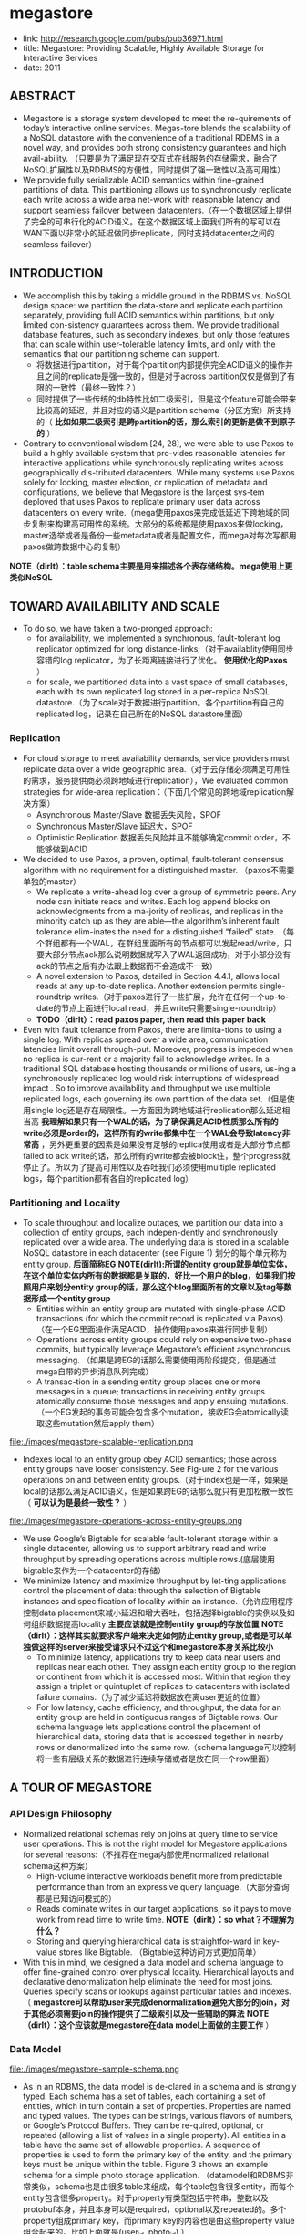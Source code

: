 * megastore
#+OPTIONS: H:5
   - link: http://research.google.com/pubs/pub36971.html
   - title: Megastore: Providing Scalable, Highly Available Storage for Interactive Services
   - date: 2011

** ABSTRACT
   - Megastore is a storage system developed to meet the re-quirements of today’s interactive online services. Megas-tore blends the scalability of a NoSQL datastore with the convenience of a traditional RDBMS in a novel way, and provides both strong consistency guarantees and high avail-ability. （只要是为了满足现在交互式在线服务的存储需求，融合了NoSQL扩展性以及RDBMS的方便性，同时提供了强一致性以及高可用性）
   - We provide fully serializable ACID semantics within fine-grained partitions of data. This partitioning allows us to synchronously replicate each write across a wide area net-work with reasonable latency and support seamless failover between datacenters.（在一个数据区域上提供了完全的可串行化的ACID语义。在这个数据区域上面我们所有的写可以在WAN下面以非常小的延迟做同步replicate，同时支持datacenter之间的seamless failover）

** INTRODUCTION
   - We accomplish this by taking a middle ground in the RDBMS vs. NoSQL design space: we partition the data-store and replicate each partition separately, providing full ACID semantics within partitions, but only limited con-sistency guarantees across them. We provide traditional database features, such as secondary indexes, but only those features that can scale within user-tolerable latency limits, and only with the semantics that our partitioning scheme can support. 
     - 将数据进行partition，对于每个partition内部提供完全ACID语义的操作并且之间的replicate是强一致的，但是对于across partition仅仅是做到了有限的一致性（最终一致性？）
     - 同时提供了一些传统的db特性比如二级索引，但是这个feature可能会带来比较高的延迟，并且对应的语义是partition scheme（分区方案）所支持的（ *比如如果二级索引是跨partition的话，那么索引的更新是做不到原子的* ）
   - Contrary to conventional wisdom [24, 28], we were able to use Paxos to build a highly available system that pro-vides reasonable latencies for interactive applications while synchronously replicating writes across geographically dis-tributed datacenters. While many systems use Paxos solely for locking, master election, or replication of metadata and configurations, we believe that Megastore is the largest sys-tem deployed that uses Paxos to replicate primary user data across datacenters on every write.（mega使用paxos来完成低延迟下跨地域的同步复制来构建高可用性的系统。大部分的系统都是使用paxos来做locking，master选举或者是备份一些metadata或者是配置文件，而mega对每次写都用paxos做跨数据中心的复制）

*NOTE（dirlt）：table schema主要是用来描述各个表存储结构。mega使用上更类似NoSQL*

** TOWARD AVAILABILITY AND SCALE
   - To do so, we have taken a two-pronged approach:
     - for availability, we implemented a synchronous, fault-tolerant log replicator optimized for long distance-links;（对于availablity使用同步容错的log replicator，为了长距离链接进行了优化。 *使用优化的Paxos* ）
     - for scale, we partitioned data into a vast space of small databases, each with its own replicated log stored in a per-replica NoSQL datastore.（为了scale对于数据进行partition。各个partition有自己的replicated log，记录在自己所在的NoSQL datastore里面）

*** Replication
   - For cloud storage to meet availability demands, service providers must replicate data over a wide geographic area.（对于云存储必须满足可用性的需求，服务提供商必须跨地域进行replication），We evaluated common strategies for wide-area replication：（下面几个常见的跨地域replication解决方案）
     - Asynchronous Master/Slave 数据丢失风险，SPOF
     - Synchronous Master/Slave 延迟大，SPOF
     - Optimistic Replication 数据丢失风险并且不能够确定commit order，不能够做到ACID
   - We decided to use Paxos, a proven, optimal, fault-tolerant consensus algorithm with no requirement for a distinguished master. （paxos不需要单独的master）
     - We replicate a write-ahead log over a group of symmetric peers. Any node can initiate reads and writes. Each log append blocks on acknowledgments from a ma-jority of replicas, and replicas in the minority catch up as they are able—the algorithm’s inherent fault tolerance elim-inates the need for a distinguished “failed” state. （每个群组都有一个WAL，在群组里面所有的节点都可以发起read/write，只要大部分节点ack那么说明数据就写入了WAL返回成功，对于小部分没有ack的节点之后有办法跟上数据而不会造成不一致）
     - A novel extension to Paxos, detailed in Section 4.4.1, allows local reads at any up-to-date replica. Another extension permits single-roundtrip writes.（对于paxos进行了一些扩展，允许在任何一个up-to-date的节点上面进行local read，并且write只需要single-roundtrip）
     - *TODO（dirlt）：read paxos paper, then read this paper back*
   - Even with fault tolerance from Paxos, there are limita-tions to using a single log. With replicas spread over a wide area, communication latencies limit overall through-put. Moreover, progress is impeded when no replica is cur-rent or a majority fail to acknowledge writes. In a traditional SQL database hosting thousands or millions of users, us-ing a synchronously replicated log would risk interruptions of widespread impact . So to improve availability and throughput we use multiple replicated logs, each governing its own partition of the data set.（但是使用single log还是存在局限性。一方面因为跨地域进行replication那么延迟相当高 *我理解如果只有一个WAL的话，为了确保满足ACID性质那么所有的write必须是order的，这样所有的write都集中在一个WAL会导致latency非常高* ，另外更重要的因素是如果没有足够的replica使用或者是大部分节点都failed to ack write的话，那么所有的write都会被block住，整个progress就停止了。所以为了提高可用性以及吞吐我们必须使用multiple replicated logs，每个partition都有各自的replicated log）

*** Partitioning and Locality
   - To scale throughput and localize outages, we partition our data into a collection of entity groups, each indepen-dently and synchronously replicated over a wide area. The underlying data is stored in a scalable NoSQL datastore in each datacenter (see Figure 1) 划分的每个单元称为entity group. *后面简称EG* *NOTE(dirlt):所谓的entity group就是单位实体，在这个单位实体内所有的数据都是关联的，好比一个用户的blog，如果我们按照用户来划分entity group的话，那么这个blog里面所有的文章以及tag等数据形成一个entity group*
     - Entities within an entity group are mutated with single-phase ACID transactions (for which the commit record is replicated via Paxos).（在一个EG里面操作满足ACID，操作使用paxos来进行同步复制）
     - Operations across entity groups could rely on expensive two-phase commits, but typically leverage Megastore’s efficient asynchronous messaging. （如果是跨EG的话那么需要使用两阶段提交，但是通过mega自带的异步消息队列完成）
     - A transac-tion in a sending entity group places one or more messages in a queue; transactions in receiving entity groups atomically consume those messages and apply ensuing mutations.（一个EG发起的事务可能会包含多个mutation，接收EG会atomically读取这些mutation然后apply them）

file:./images/megastore-scalable-replication.png

   - Indexes local to an entity group obey ACID semantics; those across entity groups have looser consistency. See Fig-ure 2 for the various operations on and between entity groups.（对于index也是一样，如果是local的话那么满足ACID语义，但是如果跨EG的话那么就只有更加松散一致性（ *可以认为是最终一致性？* ）

file:./images/megastore-operations-across-entity-groups.png

   - We use Google’s Bigtable for scalable fault-tolerant storage within a single datacenter, allowing us to support arbitrary read and write throughput by spreading operations across multiple rows.(底层使用bigtable来作为一个datacenter的存储）
   - We minimize latency and maximize throughput by let-ting applications control the placement of data: through the selection of Bigtable instances and specification of locality within an instance.（允许应用程序控制data placement来减小延迟和增大吞吐，包括选择bigtable的实例以及如何组织数据提高locality *主要应该就是控制entity group的存放位置* *NOTE（dirlt）：这样其实就要求客户端来决定如何防止entity group,或者是可以单独做这样的server来接受请求只不过这个和megastore本身关系比较小* 
     - To minimize latency, applications try to keep data near users and replicas near each other. They assign each entity group to the region or continent from which it is accessed most. Within that region they assign a triplet or quintuplet of replicas to datacenters with isolated failure domains.（为了减少延迟将数据放在离user更近的位置）
     - For low latency, cache efficiency, and throughput, the data for an entity group are held in contiguous ranges of Bigtable rows. Our schema language lets applications control the placement of hierarchical data, storing data that is accessed together in nearby rows or denormalized into the same row.（schema language可以控制将一些有层级关系的数据进行连续存储或者是放在同一个row里面）

** A TOUR OF MEGASTORE
*** API Design Philosophy   
   - Normalized relational schemas rely on joins at query time to service user operations. This is not the right model for Megastore applications for several reasons:（不推荐在mega内部使用normalized relational schema这种方案）
     - High-volume interactive workloads benefit more from predictable performance than from an expressive query language.（大部分查询都是已知访问模式的）
     - Reads dominate writes in our target applications, so it pays to move work from read time to write time. *NOTE（dirlt）：so what？不理解为什么？*
     - Storing and querying hierarchical data is straightfor-ward in key-value stores like Bigtable. （Bigtable这种访问方式更加简单）
   - With this in mind, we designed a data model and schema language to offer fine-grained control over physical locality. Hierarchical layouts and declarative denormalization help eliminate the need for most joins. Queries specify scans or lookups against particular tables and indexes.（ *megastore可以帮助user来完成denormalization避免大部分的join，对于其他必须需要join的操作提供了二级索引以及一些辅助的算法* *NOTE（dirlt）：这个应该就是megastore在data model上面做的主要工作* ）

*** Data Model
file:./images/megastore-sample-schema.png

   - As in an RDBMS, the data model is de-clared in a schema and is strongly typed. Each schema has a set of tables, each containing a set of entities, which in turn contain a set of properties. Properties are named and typed values. The types can be strings, various flavors of numbers, or Google’s Protocol Buffers. They can be re-quired, optional, or repeated (allowing a list of values in a single property). All entities in a table have the same set of allowable properties. A sequence of properties is used to form the primary key of the entity, and the primary keys must be unique within the table. Figure 3 shows an example schema for a simple photo storage application. （datamodel和RDBMS非常类似，schema也是由很多table来组成，每个table包含很多entity，而每个entity包含很多property。对于property有类型包括字符串，整数以及protobuf本身，并且本身可以是required，optional以及repeated的。多个property组成primary key，而primary key的内容也是由这些property value组合起来的。比如上面就是(user_id, photo_id) ）
   - Megastore tables are either entity group root tables or child tables. Each child table must declare a single distin-guished foreign key referencing a root table, illustrated by the ENTITY GROUP KEY annotation in Figure 3. Thus each child entity references a particular entity in its root table (called the root entity). An entity group consists of a root entity along with all entities in child tables that reference it. A Megastore instance can have several root tables, resulting in different classes of entity groups.（tables分为root table和child table，root table存在PRIMARY KEY，而child table必须使用一个foreign key来引用root table。这样对于每一个root table entry来说，可能会存在很多child entry来引用它。这里root table entry也叫做root entity)

**** Pre-Joining with Keys
   - Each entity is mapped into a single Bigtable row; the primary key values are concatenated to form the Bigtable row key, and each remaining property occupies its own Bigtable column.（每一个entity占据了bigtable的一行，rowkey使用primary key拼接而成，而剩余的property则对应到bigtable的column）
   - The IN TABLE User direc-tive instructs Megastore to colocate these two tables into the same Bigtable, and the key ordering ensures that Photo entities are stored adjacent to the corresponding User. This mechanism can be applied recursively to speed queries along arbitrary join depths. Thus, users can force hierarchical lay-out by manipulating the key order. （IN TABLE可以用来将child table entry紧跟在对应的root table entry之后，放置在同一个table里面， *NOTE（dirlt）：原因我倒是没有看明白，但是这样至少对于相关的数据存储访问是非常有利的* ）
   - Schemas declare keys to be sorted ascending or descend-ing, or to avert sorting altogether: the SCATTER attribute in-structs Megastore to prepend a two-byte hash to each key. Encoding monotonically increasing keys this way prevents hotspots in large data sets that span Bigtable servers.（schema可以用来表示是否按照key来进行排序，或者是进行scatter，所谓scatter就是不要放key过于集中地存放，可以通过在key前面添加2个字节的hashcode来打散）

**** Indexes
*NOTE(dirlt):索引这个部分主要突出了数据如何存放并且使之能够有效地进行存取*

   - Secondary indexes can be declared on any list of entity properties, as well as fields within protocol buffers. We dis-tinguish between two high-level classes of indexes: local and global (see Figure 2). （可以在任何的property包括pb的field上面建立二级索引，local和global index的一致性是不同的）
     - A local index is treated as separate indexes for each entity group. It is used to find data within an entity group. The index entries are stored in the entity group and are updated atomically and consistently with the primary entity data.
     - A global index spans entity groups. It is used to find entities without knowing in advance the entity groups that contain them. Global index scans can read data owned by many entity groups but are not guaranteed to reflect all recent updates.
     - *TODO（dirlt）：关键是对于index所存放的value是什么？*
   - By adding the STORING clause to an in-dex, applications can store additional properties from the primary table for faster access at read time.（STROING可以用来在做denormalization，在二级索引里面直接存放某些字段减少一次查询）
   - Megastore provides the ability to index repeated proper-ties and protocol buffer sub-fields. Repeated indexes are a efficient alternative to child tables.（对于repeated字段也可以进行索引，对于每个repeated value都对应一个entry）   
   - Inline indexes provide a way to denormalize data from source entities into a related target entity: index entries from the source entities appear as a virtual repeated column in the target entry. （所谓的inline index就是将index内容denormalization到target entity里面，作为column存放，
     - 好比之前PhotosBytTime可以inline到User里面，在User里面的column可以使用"2012-11-20 00:00:00"
     - An inline index can be created on any table that has a foreign key referencing another table by using the first primary key of the target entity as the first components of the index, and physically locating the data in the same Bigtable as the target.（创建inline index的前提是要求index的foreign key的开头部分必须和target entity的primary key相同） 
     - Inline indexes are useful for extracting slices of informa-tion from child entities and storing the data in the parent for fast access. Coupled with repeated indexes, they can also be used to implement many-to-many relationships more ef-ficiently than by maintaining a many-to-many link table.（配合repeated index可以有效地实现many-to-many link table)

**** Mapping to Bigtable
   - The Bigtable column name is a concatenation of the Mega-store table name and the property name, allowing entities from different Megastore tables to be mapped into the same Bigtable row without collision. （column name使用了table name和property name的组合，这样如何映射到一行的话不会出现冲突）
   - Within the Bigtable row for a root entity, we store the transaction and replication metadata for the entity group, including the transaction log. Storing all metadata in a single Bigtable row allows us to update it atomically through a single Bigtable transaction. (对于每个root entity会记录所有关于这个entity group的transaction log，因为一个entity group只有一个root entity。同时所有关于这个entity group的metadata信息也都是放在同一个row上面的，这样可以通过bigtable row transaction来完成更新）
   - Each index entry is represented as a single Bigtable row; the row key of the cell is constructed using the indexed property values concatenated with the primary key of the indexed entity. Indexing repeated fields produces one index entry per repeated element.（对于index的row key使用的是index property values + primary key of indexed entity. *TODO（dirlt）：why use primary key???* ）

file:./images/megastore-sample-data-layout.png
     
*** Transactions and Concurrency Control
   - Each Megastore entity group functions as a mini-database that provides serializable ACID semantics. A transaction writes its mutations into the entity group’s write-ahead log, then the mutations are applied to the data.（每个EG都类似小型的数据库满足ACID，每个transaction都先写WAL然后修改数据）
   - Bigtable provides the ability to store multiple values in the same row/column pair with different timestamps. We use this feature to implement multiversion concurrency control (MVCC): when mutations within a transaction are applied, the values are written at the timestamp of their transaction. Readers use the timestamp of the last fully applied trans-action to avoid seeing partial updates. Readers and writers don’t block each other, and reads are isolated from writes for the duration of a transaction. 使用MVCC来做并发控制
   - Megastore provides current, snapshot, and inconsistent reads 提供下面三种读方式：
     - Current and snapshot reads are always done within the scope of a single entity group.
     - When starting a current read, the transaction system first ensures that all previously committed writes are applied; then the application reads at the timestamp of the latest committed transaction.（发起current read回去最近已经transaction已经ack并且mutation apply的transaction，然后以这个事务timestamp为准读取数据）
     - For a snapshot read, the system picks up the timestamp of the last known fully applied transaction and reads from there, even if some committed transactions have not yet been applied（如果发起snapshot read的话那么会使用历史上某个已经提交的事务对应的timestamp来进行读取，即使当前还存在一些事务正在提交）
     - Megastore also provides inconsistent reads, which ignore the state of the log and read the latest values directly. This is useful for operations that have more aggressive latency re-quirements and can tolerate stale or partially applied data（只是读取最新的值但是各个值之间可能不一致）
   - A write transaction always begins with a current read to determine the next available log position. The commit operation gathers mutations into a log entry, assigns it a timestamp higher than any previous one, and appends it to the log using Paxos. The protocol uses optimistic con-currency: though multiple writers might be attempting to write to the same log position, only one will win. The rest will notice the victorious write, abort, and retry their op-erations. Advisory locking is available to reduce the effects of contention. Batching writes through session affinity to a particular front-end server can avoid contention altogether（对于write trasnaction的话必须使用current read读取最新的log position，然后将所有的mutation放在一个log entry里面使用一个更大的timestamp，然后使用paxos来追加。但是可能会出现冲突，如果发现冲突失败的话那么需要重试这个操作 *NOTE（dirlt）：我觉得这个操作可能还需要包括重新发起read以及apply logic.* 使用advisory lock能够减少这种冲突，或者是在提交修改时候就单独通过和这个session绑定的server来做提交 ）

   - The complete transaction lifecycle is as follows:
     1. Read: Obtain the timestamp and log position of the last committed transaction.
     2. Application logic: Read from Bigtable and gather writes into a log entry.
     3. Commit: Use Paxos to achieve consensus for append ing that entry to the log.
     4. Apply: Write mutations to the entities and indexes in Bigtable.
     5. Clean up: Delete data that is no longer required.
     6. The write operation can return to the client at any point after Commit, though it makes a best-effort attempt to wait for the nearest replica to apply.  *TODO（dirlt）？？？*

**** Queues
   - Queues provide transactional messaging between entity groups. They can be used for cross-group operations, to batch multiple updates into a single transaction, or to de-fer work. A transaction on an entity group can atomically send or receive multiple messages in addition to updatingits entities. Each message has a single sending and receiving entity group; if they differ, delivery is asynchronous.（Queue主要用来在EG之间传递事务消息的，能够将多个mutation进行聚合成为single transaction以及延迟操作，这样对于发送者和接收者都可以原子地发送和读取transaction或者是多个消息。对于每个message有sender和receiver entity group，如果是不同的EG的话那么消息传递是异步的）
   - Queues offer a way to perform operations that affect many entity groups. For example, consider a calendar application in which each calendar has a distinct entity group, and we want to send an invitation to a group of calendars. A sin-gle transaction can atomically send invitation queue mes-sages to many distinct calendars. Each calendar receiving the message will process the invitation in its own transaction which updates the invitee’s state and deletes the message.（对于日历来说，每个日历就是单独的EG。如果需要跨calendar发送invitation的话，那么inviter会将这个invitation作为一个transaction发送给其他日历，其他日历接受到了这个transaction之后的话就会更新并且删除消息） *NOTE（dirlt）：最终一致性*

**** Two-Phase Commit
   - Megastore supports two-phase commit for atomic updates across entity groups. Since these transactions have much higher latency and increase the risk of contention, we gener-ally discourage applications from using the feature in favor of queues. Nevertheless, they can be useful in simplifying application code for unique secondary key enforcement.（跨EG的操作也可以实现原子更新通过使用两阶段提交，但是延迟会非常高并且容易出现冲突）

*** Other Features
   - We have built a tight integration with Bigtable’s full-text index in which updates and searches participate in Megas-tore’s transactions and multiversion concurrency. A full-text index declared in a Megastore schema can index a table’s text or other application-generated attributes.（全文索引 *TODO（dirlt）：为啥我觉得这个东西没啥用途呢？* ）
   - Synchronous replication is sufficient defense against the most common corruptions and accidents, but backups can be invaluable in cases of programmer or operator error. Megas-tore’s integrated backup system supports periodic full snap-shots as well as incremental backup of transaction logs. The restore process can bring back an entity group’s state to any point in time, optionally omitting selected log entries (as after accidental deletes). The backup system complies with legal and common sense principles for expiring deleted data.（内置backup systems能够定期地做snapshot或者是增量地backup transaction log）
   - Applications have the option of encrypting data at rest, including the transaction logs. Encryption uses a distinct key per entity group. We avoid granting the same operators access to both the encryption keys and the encrypted data.（针对每个EG一个encrypt key来进行加密）

** REPLICATION
This section details the heart of our synchronous replica-tion scheme: a low-latency implementation of Paxos.

*TODO（dirlt）：这个replication算法应该非常巧妙，实现paxos，要求延迟低，同时reader还要能够观察到某个transaction是否已经ack以及apply*

** EXPERIENCE
   - But the most effective bug-finding tool was our network simulator: the pseudo-random test framework. It is capable of exploring the space of all possible orderings and delays of communications between simulated nodes or threads, and deterministically reproducing the same behav-ior given the same seed. Bugs were exposed by finding a problematic sequence of events triggering an assertion fail-ure (or incorrect result), often with enough log and trace information to diagnose the problem, which was then added to the suite of unit tests. While an exhaustive search of the scheduling state space is impossible, the pseudo-random simulation explores more than is practical by other means. Through running thousands of simulated hours of operation each night, the tests have found many surprising problems （伪随机测试框架可以用来枚举所有节点以及线程之间的通信顺序以及之间的延迟） 
   - The term “high availability” usually signifies the ability to mask faults to make a collection of systems more reli-able than the individual systems. While fault tolerance is a highly desired goal, it comes with it its own pitfalls: it often hides persistent underlying problems. We have a saying in the group: “Fault tolerance is fault masking”. Too often, the resilience of our system coupled with insufficient vigi-lance in tracking the underlying faults leads to unexpected problems: small transient errors on top of persistent uncor-rected problems cause significantly larger problems. *NOTE（dirlt）：high availability有时候会掩盖很多系统本身出现的问题，不过这点也可以这么理解，所谓的fault不仅仅包含machine failure也还包含code bug。但是HA有时候会让我们忽略到code bug，而这些bug往往会导致更大的问题*

** RELATED WORK
   - Recently, there has been increasing interest in NoSQL data storage systems to meet the demand of large web ap-plications. Representative work includes Bigtable, Cas-sandra, and Yahoo PNUTS. In these systems, scal-ability is achieved by sacrificing one or more properties of traditional RDBMS systems, e.g., transactions, schema sup-port, query capability. 都通过牺牲一些传统的RDBMS的特性来达到扩展性比如事务，schema，以及query能力（复杂的SQL查询以及运算等） These systems often reduce the scope of transactions to the granularity of single key access and thus place a significant hurdle to building appli-cations （事务粒度仅仅是到了row级别，这样为应用程序造成了一定的负担）Some systems extend the scope of transac-tions to multiple rows within a single table, for example the Amazon SimpleDB uses the concept of domain as the transactional unit. （而另外一些系统级别则放宽到了多列比如Amazon SimpleDB使用domain来作为事务单元） Yet such efforts are still limited because transactions cannot cross tables or scale arbitrarily.（但是依然不能够跨表来完成事务） More-over, most current scalable data storage systems lack the rich data model of an RDBMS, which increases the burden on developers. （更重要的是缺乏丰富的data model以及query能力给开发人员造成的负担）
   - Data replication across geographically distributed data-centers is an indispensable means of improving availability in state-of-the-art storage systems. （使用跨地域地方来进行data replication是必要的手段） Most prevailing data storage systems use asynchronous replication schemes with a weaker consistency model. For example, Cassandra, HBase, CouchDB, and Dynamo use an eventual consistency model and PNUTS uses “timeline” consistency （使用timeline一致性 *TODO（dirlt）：？？？* ） Until recently, few have used Paxos to achieve synchronous replication. SCALARIS is one example that uses the Paxos commit protocol to implement replication for a distrib-uted hash table. Keyspace also uses Paxos to imple-ment replication on a generic key-value store.（这几个系统都使用paxos实现了数据上的replication)

** CONCLUSION
